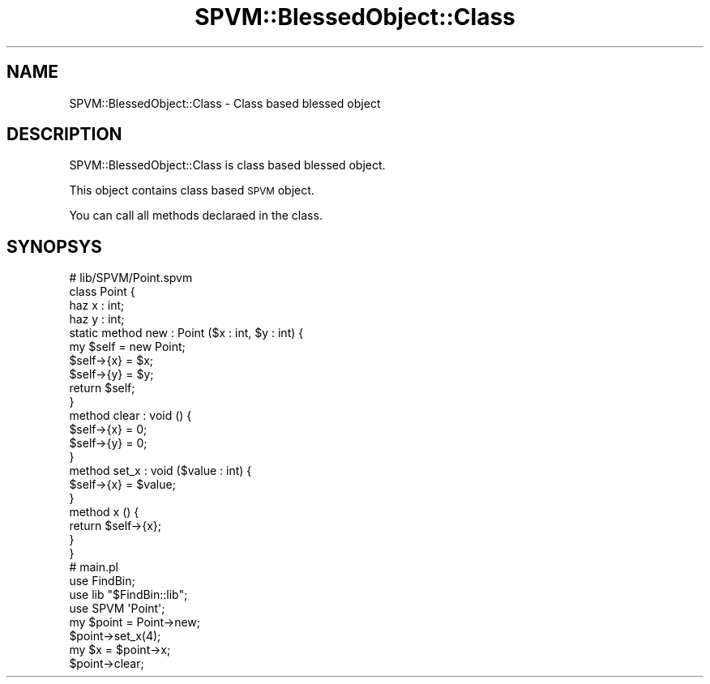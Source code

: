 .\" Automatically generated by Pod::Man 4.14 (Pod::Simple 3.40)
.\"
.\" Standard preamble:
.\" ========================================================================
.de Sp \" Vertical space (when we can't use .PP)
.if t .sp .5v
.if n .sp
..
.de Vb \" Begin verbatim text
.ft CW
.nf
.ne \\$1
..
.de Ve \" End verbatim text
.ft R
.fi
..
.\" Set up some character translations and predefined strings.  \*(-- will
.\" give an unbreakable dash, \*(PI will give pi, \*(L" will give a left
.\" double quote, and \*(R" will give a right double quote.  \*(C+ will
.\" give a nicer C++.  Capital omega is used to do unbreakable dashes and
.\" therefore won't be available.  \*(C` and \*(C' expand to `' in nroff,
.\" nothing in troff, for use with C<>.
.tr \(*W-
.ds C+ C\v'-.1v'\h'-1p'\s-2+\h'-1p'+\s0\v'.1v'\h'-1p'
.ie n \{\
.    ds -- \(*W-
.    ds PI pi
.    if (\n(.H=4u)&(1m=24u) .ds -- \(*W\h'-12u'\(*W\h'-12u'-\" diablo 10 pitch
.    if (\n(.H=4u)&(1m=20u) .ds -- \(*W\h'-12u'\(*W\h'-8u'-\"  diablo 12 pitch
.    ds L" ""
.    ds R" ""
.    ds C` ""
.    ds C' ""
'br\}
.el\{\
.    ds -- \|\(em\|
.    ds PI \(*p
.    ds L" ``
.    ds R" ''
.    ds C`
.    ds C'
'br\}
.\"
.\" Escape single quotes in literal strings from groff's Unicode transform.
.ie \n(.g .ds Aq \(aq
.el       .ds Aq '
.\"
.\" If the F register is >0, we'll generate index entries on stderr for
.\" titles (.TH), headers (.SH), subsections (.SS), items (.Ip), and index
.\" entries marked with X<> in POD.  Of course, you'll have to process the
.\" output yourself in some meaningful fashion.
.\"
.\" Avoid warning from groff about undefined register 'F'.
.de IX
..
.nr rF 0
.if \n(.g .if rF .nr rF 1
.if (\n(rF:(\n(.g==0)) \{\
.    if \nF \{\
.        de IX
.        tm Index:\\$1\t\\n%\t"\\$2"
..
.        if !\nF==2 \{\
.            nr % 0
.            nr F 2
.        \}
.    \}
.\}
.rr rF
.\" ========================================================================
.\"
.IX Title "SPVM::BlessedObject::Class 3"
.TH SPVM::BlessedObject::Class 3 "2022-01-28" "perl v5.32.0" "User Contributed Perl Documentation"
.\" For nroff, turn off justification.  Always turn off hyphenation; it makes
.\" way too many mistakes in technical documents.
.if n .ad l
.nh
.SH "NAME"
SPVM::BlessedObject::Class \- Class based blessed object
.SH "DESCRIPTION"
.IX Header "DESCRIPTION"
SPVM::BlessedObject::Class is class based blessed object.
.PP
This object contains class based \s-1SPVM\s0 object.
.PP
You can call all methods declaraed in the class.
.SH "SYNOPSYS"
.IX Header "SYNOPSYS"
.Vb 4
\&  # lib/SPVM/Point.spvm
\&  class Point {
\&    haz x : int;
\&    haz y : int;
\&    
\&    static method new : Point ($x : int, $y : int) {
\&      my $self = new Point;
\&      
\&      $self\->{x} = $x;
\&      $self\->{y} = $y;
\&      
\&      return $self;
\&    }
\&    
\&    method clear : void () {
\&      $self\->{x} = 0;
\&      $self\->{y} = 0;
\&    }
\&    
\&    method set_x : void ($value : int) {
\&      $self\->{x} = $value;
\&    }
\&    
\&    method x () {
\&      return $self\->{x};
\&    }
\&  }
\&  
\&  # main.pl
\&  use FindBin;
\&  use lib "$FindBin::lib";
\&  use SPVM \*(AqPoint\*(Aq;
\&  
\&  my $point = Point\->new;
\&  $point\->set_x(4);
\&  my $x = $point\->x;
\&  $point\->clear;
.Ve
